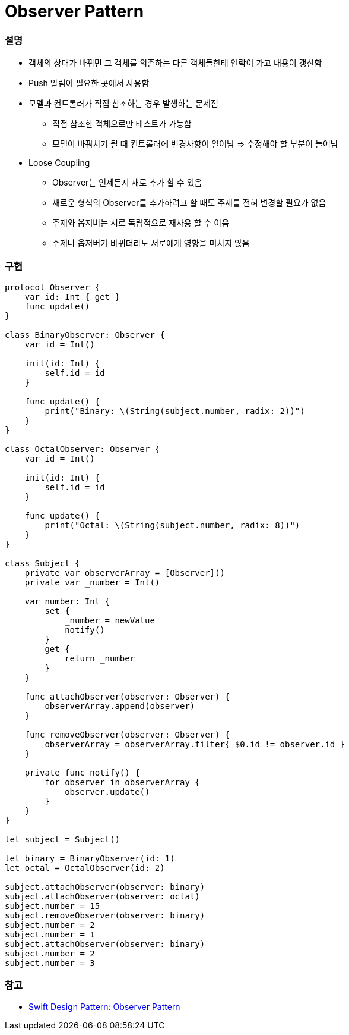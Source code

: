 = Observer Pattern

=== 설명
* 객체의 상태가 바뀌면 그 객체를 의존하는 다른 객체들한테 연락이 가고 내용이 갱신함
* Push 알림이 필요한 곳에서 사용함
* 모델과 컨트롤러가 직접 참조하는 경우 발생하는 문제점
** 직접 참조한 객체으로만 테스트가 가능함
** 모델이 바꿔치기 될 때 컨트롤러에 변경사항이 일어남 => 수정해야 할 부분이 늘어남
* Loose Coupling
** Observer는 언제든지 새로 추가 할 수 있음
** 새로운 형식의 Observer를 추가하려고 할 때도 주제를 전혀 변경할 필요가 없음
** 주제와 옵저버는 서로 독립적으로 재사용 할 수 이음
** 주제나 옵저버가 바뀌더라도 서로에게 영향을 미치지 않음

=== 구현

[source, swift]
----
protocol Observer {
    var id: Int { get }
    func update()
}

class BinaryObserver: Observer {
    var id = Int()
    
    init(id: Int) {
        self.id = id
    }
    
    func update() {
        print("Binary: \(String(subject.number, radix: 2))")
    }
}

class OctalObserver: Observer {
    var id = Int()
    
    init(id: Int) {
        self.id = id
    }
    
    func update() {
        print("Octal: \(String(subject.number, radix: 8))")
    }
}

class Subject {
    private var observerArray = [Observer]()
    private var _number = Int()
    
    var number: Int {
        set {
            _number = newValue
            notify()
        }
        get {
            return _number
        }
    }
    
    func attachObserver(observer: Observer) {
        observerArray.append(observer)
    }
    
    func removeObserver(observer: Observer) {
        observerArray = observerArray.filter{ $0.id != observer.id }
    }
    
    private func notify() {
        for observer in observerArray {
            observer.update()
        }
    }
}

let subject = Subject()

let binary = BinaryObserver(id: 1)
let octal = OctalObserver(id: 2)

subject.attachObserver(observer: binary)
subject.attachObserver(observer: octal)
subject.number = 15
subject.removeObserver(observer: binary)
subject.number = 2
subject.number = 1
subject.attachObserver(observer: binary)
subject.number = 2
subject.number = 3
----

=== 참고
* https://medium.com/99ridho/swift-design-pattern-observer-pattern-fc009b783d19[Swift Design Pattern: Observer Pattern]